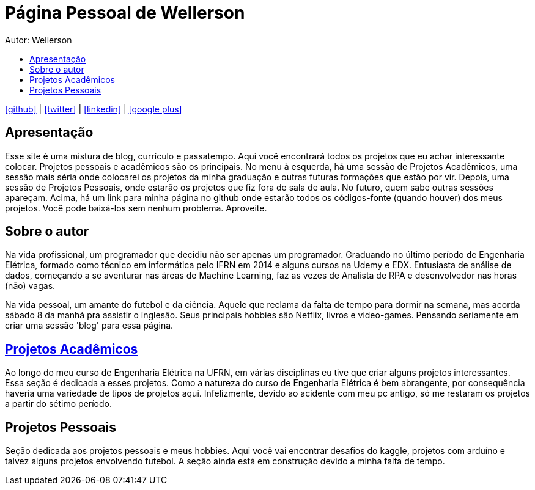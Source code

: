 :stylesheet: clean.css

:toc: left
:toc-title:  
:toclevels: 1

:icons: font

= Página Pessoal de Wellerson
Autor: Wellerson 

icon:github[size=1.5x, link="https://github.com/wellerson-oliveira"] | icon:twitter[link="https://twitter.com/_WellersonVO"] | 
icon:linkedin[link="https://www.linkedin.com/in/wellerson-oliveira-aa121410a/"] | icon:google-plus[link="https://plus.google.com/u/0/115562689876020120903"]

== Apresentação

Esse site é uma mistura de blog, currículo e passatempo. Aqui você encontrará todos os projetos que eu achar interessante colocar. Projetos pessoais e acadêmicos são os principais. No menu à esquerda, há uma sessão de Projetos Acadêmicos, uma sessão mais séria onde colocarei os projetos da minha graduação e outras futuras formações que estão por vir. Depois, uma sessão de Projetos Pessoais, onde estarão os projetos que fiz fora de sala de aula. No futuro, quem sabe outras sessões apareçam. Acima, há um link para minha página no github onde estarão todos os códigos-fonte (quando houver) dos meus projetos. Você pode baixá-los sem nenhum problema. Aproveite.

== Sobre o autor

Na vida profissional, um programador que decidiu não ser apenas um programador. Graduando no último período de Engenharia Elétrica, formado como técnico em informática pelo IFRN em 2014 e alguns cursos na Udemy e EDX. Entusiasta de análise de dados, começando a se aventurar nas áreas de Machine Learning, faz as vezes de Analista de RPA e desenvolvedor nas horas (não) vagas. 

Na vida pessoal, um amante do futebol e da ciência. Aquele que reclama da falta de tempo para dormir na semana, mas acorda sábado 8 da manhã pra assistir o inglesão. Seus principais hobbies são Netflix, livros e video-games. Pensando seriamente em criar uma sessão 'blog' para essa página. 

== link:\Engenharia_Eletrica\index.html[Projetos Acadêmicos]
Ao longo do meu curso de Engenharia Elétrica na UFRN, em várias disciplinas eu tive que criar alguns projetos interessantes. Essa seção é dedicada a esses projetos. Como a natureza do curso de Engenharia Elétrica é bem abrangente, por consequência haveria uma variedade de tipos de projetos aqui. Infelizmente, devido ao acidente com meu pc antigo, só me restaram os projetos a partir do sétimo período. 

== Projetos Pessoais
Seção dedicada aos projetos pessoais e meus hobbies. Aqui você vai encontrar desafios do kaggle, projetos com arduíno e talvez alguns projetos envolvendo futebol. A seção ainda está em construção devido a minha falta de tempo.
